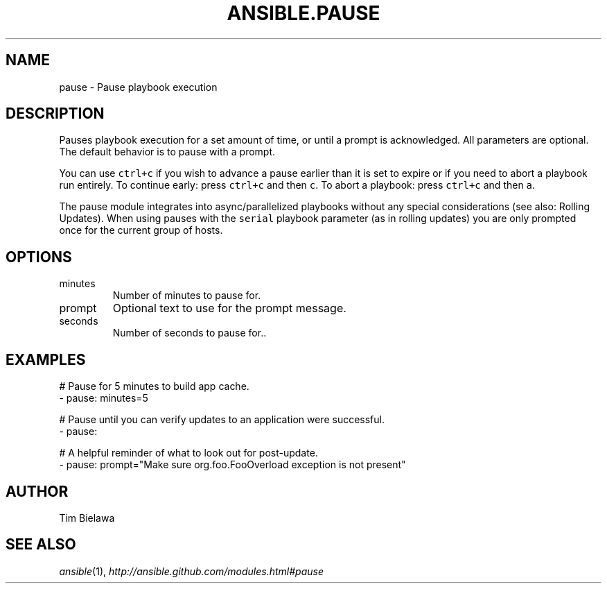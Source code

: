 .TH ANSIBLE.PAUSE 3 "2013-12-18" "1.4.2" "ANSIBLE MODULES"
.\" generated from library/utilities/pause
.SH NAME
pause \- Pause playbook execution
.\" ------ DESCRIPTION
.SH DESCRIPTION
.PP
Pauses playbook execution for a set amount of time, or until a prompt is acknowledged. All parameters are optional. The default behavior is to pause with a prompt. 
.PP
You can use \fCctrl+c\fR if you wish to advance a pause earlier than it is set to expire or if you need to abort a playbook run entirely. To continue early: press \fCctrl+c\fR and then \fCc\fR. To abort a playbook: press \fCctrl+c\fR and then \fCa\fR. 
.PP
The pause module integrates into async/parallelized playbooks without any special considerations (see also: Rolling Updates). When using pauses with the \fCserial\fR playbook parameter (as in rolling updates) you are only prompted once for the current group of hosts. 
.\" ------ OPTIONS
.\"
.\"
.SH OPTIONS
   
.IP minutes
Number of minutes to pause for.   
.IP prompt
Optional text to use for the prompt message.   
.IP seconds
Number of seconds to pause for..\"
.\"
.\" ------ NOTES
.\"
.\"
.\" ------ EXAMPLES
.\" ------ PLAINEXAMPLES
.SH EXAMPLES
.nf
# Pause for 5 minutes to build app cache.
- pause: minutes=5

# Pause until you can verify updates to an application were successful.
- pause:

# A helpful reminder of what to look out for post-update.
- pause: prompt="Make sure org.foo.FooOverload exception is not present"

.fi

.\" ------- AUTHOR
.SH AUTHOR
Tim Bielawa
.SH SEE ALSO
.IR ansible (1),
.I http://ansible.github.com/modules.html#pause